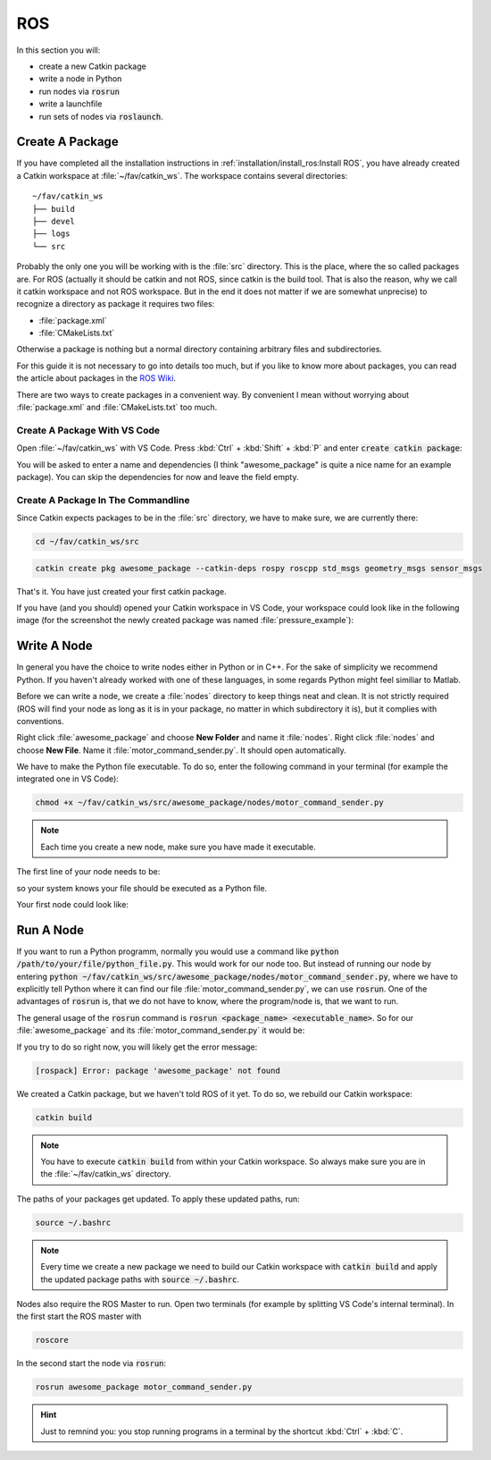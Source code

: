 ROS
###

In this section you will:

* create a new Catkin package
* write a node in Python
* run nodes via :code:`rosrun`
* write a launchfile
* run sets of nodes via :code:`roslaunch`.

Create A Package
================

If you have completed all the installation instructions in :ref:`installation/install_ros:Install ROS`, you have already created a Catkin workspace at :file:`~/fav/catkin_ws`. The workspace contains several directories::

   ~/fav/catkin_ws
   ├── build
   ├── devel
   ├── logs
   └── src


Probably the only one you will be working with is the :file:`src` directory. This is the place, where the so called packages are. For ROS (actually it should be catkin and not ROS, since catkin is the build tool. That is also the reason, why we call it catkin workspace and not ROS workspace. But in the end it does not matter if we are somewhat unprecise) to recognize a directory as package it requires two files:

* :file:`package.xml`
* :file:`CMakeLists.txt`

Otherwise a package is nothing but a normal directory containing arbitrary files and subdirectories.

For this guide it is not necessary to go into details too much, but if you like to know more about packages, you can read the article about packages in the `ROS Wiki <http://wiki.ros.org/ROS/Tutorials/CreatingPackage>`_.

There are two ways to create packages in a convenient way. By convenient I mean without worrying about :file:`package.xml` and :file:`CMakeLists.txt` too much. 

Create A Package With VS Code
*****************************

Open :file:`~/fav/catkin_ws` with VS Code. Press :kbd:`Ctrl` + :kbd:`Shift` + :kbd:`P` and enter :code:`create catkin package`:

.. image:: /res/images/vscode_new_catkin_package.png

You will be asked to enter a name and dependencies (I think "awesome_package" is quite a nice name for an example package). You can skip the dependencies for now and leave the field empty.

.. seealso:: For more details on dependencies see the `ROS Wiki <http://wiki.ros.org/ROS/Tutorials/CreatingPackage>`_.

Create A Package In The Commandline
***********************************

Since Catkin expects packages to be in the :file:`src` directory, we have to make sure, we are currently there:

.. code-block:: sh

   cd ~/fav/catkin_ws/src

.. code-block:: sh

   catkin create pkg awesome_package --catkin-deps rospy roscpp std_msgs geometry_msgs sensor_msgs

That's it. You have just created your first catkin package.

If you have (and you should) opened your Catkin workspace in VS Code, your workspace could look like in the following image (for the screenshot the newly created package was named :file:`pressure_example`):

.. image:: /res/images/vscode_catkin_overview.png

Write A Node
============

In general you have the choice to write nodes either in Python or in C++. For the sake of simplicity we recommend Python. If you haven't already worked with one of these languages, in some regards Python might feel similiar to Matlab.

Before we can write a node, we create a :file:`nodes` directory to keep things neat and clean. It is not strictly required (ROS will find your node as long as it is in your package, no matter in which subdirectory it is), but it complies with conventions.

Right click :file:`awesome_package` and choose **New Folder** and name it :file:`nodes`. Right click :file:`nodes` and choose **New File**. Name it :file:`motor_command_sender.py`. It should open automatically.

.. image:: /res/images/vscode_create_node.gif

We have to make the Python file executable. To do so, enter the following command in your terminal (for example the integrated one in VS Code):

.. code-block:: sh

   chmod +x ~/fav/catkin_ws/src/awesome_package/nodes/motor_command_sender.py

.. note:: Each time you create a new node, make sure you have made it executable.

The first line of your node needs to be:

.. code-block:: python
   :linenos:

   #!/usr/bin/env python

so your system knows your file should be executed as a Python file.

Your first node could look like:

.. code-block:: python
   :linenos:

   #!/usr/bin/env python
   import rospy
   import math
   from mavros_msgs.msg import MotorSetpoint


   class MyFirstNode():
      def __init__(self):
         rospy.init_node("motor_command_sender")
         self.setpoint_pub = rospy.Publisher("mavros/setpoint_motor/setpoint",
                                             MotorSetpoint,
                                             queue_size=1)

      def run(self):
         rate = rospy.Rate(30.0)

         while not rospy.is_shutdown():
               msg = MotorSetpoint()
               msg.header.stamp = rospy.Time.now()
               # since the bluerov has 8 motors, the setpoint list holds 8 values
               t = rospy.get_time()
               msg.setpoint[0] = 0.2 * math.sin(t)
               msg.setpoint[1] = -0.2 * math.sin(t)
               msg.setpoint[2] = 0.2 * math.cos(t)
               msg.setpoint[3] = -0.2 * math.cos(t)
               msg.setpoint[4] = 0.4 * math.sin(t)
               msg.setpoint[5] = -0.4 * math.sin(t)
               msg.setpoint[6] = 0.4 * math.cos(t)
               msg.setpoint[7] = -0.4 * math.cos(t)
               
               self.setpoint_pub.publish(msg)

               rate.sleep()


   def main():
      node = MyFirstNode()
      node.run()


   if __name__ == "__main__":
      main()

Run A Node
==========

If you want to run a Python programm, normally you would use a command like :code:`python /path/to/your/file/python_file.py`. This would work for our node too. But instead of running our node by entering :code:`python ~/fav/catkin_ws/src/awesome_package/nodes/motor_command_sender.py`, where we have to explicitly tell Python where it can find our file :file:`motor_command_sender.py`, we can use :code:`rosrun`. One of the advantages of :code:`rosrun` is, that we do not have to know, where the program/node is, that we want to run. 

The general usage of the :code:`rosrun` command is :code:`rosrun <package_name> <executable_name>`. So for our :file:`awesome_package` and its :file:`motor_command_sender.py` it would be:

.. code-block: sh

   rosrun awesome_package motor_command_sender.py

If you try to do so right now, you will likely get the error message:

.. code-block:: sh

   [rospack] Error: package 'awesome_package' not found

We created a Catkin package, but we haven't told ROS of it yet. To do so, we rebuild our Catkin workspace:

.. code-block:: sh

   catkin build

.. note:: You have to execute :code:`catkin build` from within your Catkin workspace. So always make sure you are in the :file:`~/fav/catkin_ws` directory.

The paths of your packages get updated. To apply these updated paths, run:

.. code-block:: sh

   source ~/.bashrc

.. note:: Every time we create a new package we need to build our Catkin workspace with :code:`catkin build` and apply the updated package paths with :code:`source ~/.bashrc`.

Nodes also require the ROS Master to run. Open two terminals (for example by splitting VS Code's internal terminal). In the first start the ROS master with 

.. code-block:: sh

   roscore

In the second start the node via :code:`rosrun`:

.. code-block:: sh

   rosrun awesome_package motor_command_sender.py

.. hint:: Just to remnind you: you stop running programs in a terminal by the shortcut :kbd:`Ctrl` + :kbd:`C`.

